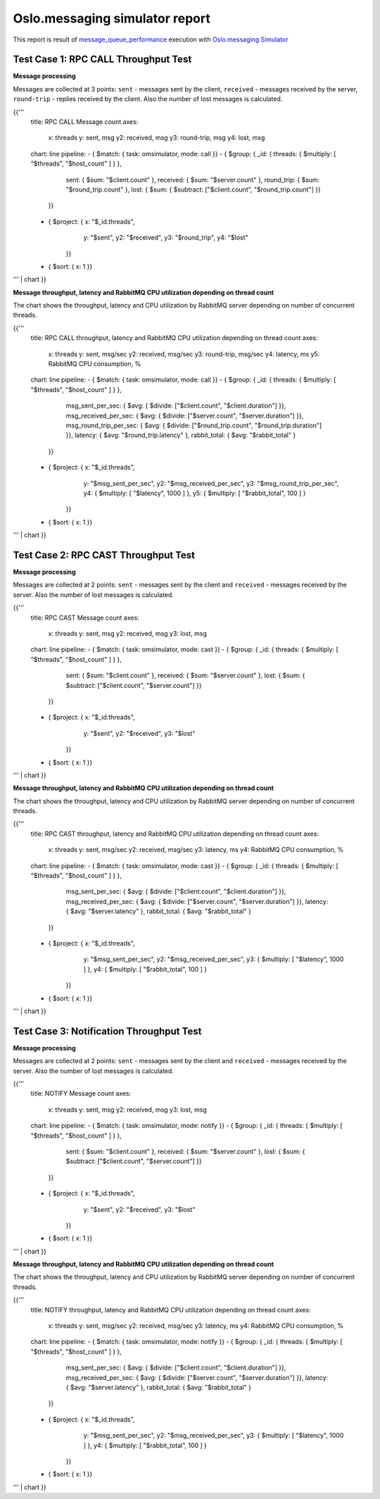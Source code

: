 Oslo.messaging simulator report
-------------------------------

This report is result of `message_queue_performance`_ execution
with `Oslo.messaging Simulator`_


Test Case 1: RPC CALL Throughput Test
^^^^^^^^^^^^^^^^^^^^^^^^^^^^^^^^^^^^^

**Message processing**

Messages are collected at 3 points: ``sent`` - messages sent by the client,
``received`` - messages received by the server, ``round-trip`` - replies
received by the client. Also the number of lost messages is calculated.

{{'''
    title: RPC CALL Message count
    axes:
      x: threads
      y: sent, msg
      y2: received, msg
      y3: round-trip, msg
      y4: lost, msg
    chart: line
    pipeline:
    - { $match: { task: omsimulator, mode: call }}
    - { $group: { _id: { threads: { $multiply: [ "$threads", "$host_count" ] } },
                  sent: { $sum: "$client.count" },
                  received: { $sum: "$server.count" },
                  round_trip: { $sum: "$round_trip.count" },
                  lost: { $sum: { $subtract: ["$client.count", "$round_trip.count"] }}
                }}
    - { $project: { x: "$_id.threads",
                    y: "$sent",
                    y2: "$received",
                    y3: "$round_trip",
                    y4: "$lost"
                  }}
    - { $sort: { x: 1 }}
''' | chart
}}


**Message throughput, latency and RabbitMQ CPU utilization depending on thread count**

The chart shows the throughput, latency and CPU utilization by RabbitMQ server
depending on number of concurrent threads.

{{'''
    title: RPC CALL throughput, latency and RabbitMQ CPU utilization depending on thread count
    axes:
      x: threads
      y: sent, msg/sec
      y2: received, msg/sec
      y3: round-trip, msg/sec
      y4: latency, ms
      y5: RabbitMQ CPU consumption, %
    chart: line
    pipeline:
    - { $match: { task: omsimulator, mode: call }}
    - { $group: { _id: { threads: { $multiply: [ "$threads", "$host_count" ] } },
                  msg_sent_per_sec: { $avg: { $divide: ["$client.count", "$client.duration"] }},
                  msg_received_per_sec: { $avg: { $divide: ["$server.count", "$server.duration"] }},
                  msg_round_trip_per_sec: { $avg: { $divide: ["$round_trip.count", "$round_trip.duration"] }},
                  latency: { $avg: "$round_trip.latency" },
                  rabbit_total: { $avg: "$rabbit_total" }
                }}
    - { $project: { x: "$_id.threads",
                    y: "$msg_sent_per_sec",
                    y2: "$msg_received_per_sec",
                    y3: "$msg_round_trip_per_sec",
                    y4: { $multiply: [ "$latency", 1000 ] },
                    y5: { $multiply: [ "$rabbit_total", 100 ] }
                  }}
    - { $sort: { x: 1 }}
''' | chart
}}


Test Case 2: RPC CAST Throughput Test
^^^^^^^^^^^^^^^^^^^^^^^^^^^^^^^^^^^^^

**Message processing**

Messages are collected at 2 points: ``sent`` - messages sent by the client
and ``received`` - messages received by the server. Also the number of lost
messages is calculated.

{{'''
    title: RPC CAST Message count
    axes:
      x: threads
      y: sent, msg
      y2: received, msg
      y3: lost, msg
    chart: line
    pipeline:
    - { $match: { task: omsimulator, mode: cast }}
    - { $group: { _id: { threads: { $multiply: [ "$threads", "$host_count" ] } },
                  sent: { $sum: "$client.count" },
                  received: { $sum: "$server.count" },
                  lost: { $sum: { $subtract: ["$client.count", "$server.count"] }}
                }}
    - { $project: { x: "$_id.threads",
                    y: "$sent",
                    y2: "$received",
                    y3: "$lost"
                  }}
    - { $sort: { x: 1 }}
''' | chart
}}


**Message throughput, latency and RabbitMQ CPU utilization depending on thread count**

The chart shows the throughput, latency and CPU utilization by RabbitMQ server
depending on number of concurrent threads.

{{'''
    title: RPC CAST throughput, latency and RabbitMQ CPU utilization depending on thread count
    axes:
      x: threads
      y: sent, msg/sec
      y2: received, msg/sec
      y3: latency, ms
      y4: RabbitMQ CPU consumption, %
    chart: line
    pipeline:
    - { $match: { task: omsimulator, mode: cast }}
    - { $group: { _id: { threads: { $multiply: [ "$threads", "$host_count" ] } },
                  msg_sent_per_sec: { $avg: { $divide: ["$client.count", "$client.duration"] }},
                  msg_received_per_sec: { $avg: { $divide: ["$server.count", "$server.duration"] }},
                  latency: { $avg: "$server.latency" },
                  rabbit_total: { $avg: "$rabbit_total" }
                }}
    - { $project: { x: "$_id.threads",
                    y: "$msg_sent_per_sec",
                    y2: "$msg_received_per_sec",
                    y3: { $multiply: [ "$latency", 1000 ] },
                    y4: { $multiply: [ "$rabbit_total", 100 ] }
                  }}
    - { $sort: { x: 1 }}
''' | chart
}}


Test Case 3: Notification Throughput Test
^^^^^^^^^^^^^^^^^^^^^^^^^^^^^^^^^^^^^^^^^

**Message processing**

Messages are collected at 2 points: ``sent`` - messages sent by the client
and ``received`` - messages received by the server. Also the number of lost
messages is calculated.

{{'''
    title: NOTIFY Message count
    axes:
      x: threads
      y: sent, msg
      y2: received, msg
      y3: lost, msg
    chart: line
    pipeline:
    - { $match: { task: omsimulator, mode: notify }}
    - { $group: { _id: { threads: { $multiply: [ "$threads", "$host_count" ] } },
                  sent: { $sum: "$client.count" },
                  received: { $sum: "$server.count" },
                  lost: { $sum: { $subtract: ["$client.count", "$server.count"] }}
                }}
    - { $project: { x: "$_id.threads",
                    y: "$sent",
                    y2: "$received",
                    y3: "$lost"
                  }}
    - { $sort: { x: 1 }}
''' | chart
}}


**Message throughput, latency and RabbitMQ CPU utilization depending on thread count**

The chart shows the throughput, latency and CPU utilization by RabbitMQ server
depending on number of concurrent threads.

{{'''
    title: NOTIFY throughput, latency and RabbitMQ CPU utilization depending on thread count
    axes:
      x: threads
      y: sent, msg/sec
      y2: received, msg/sec
      y3: latency, ms
      y4: RabbitMQ CPU consumption, %
    chart: line
    pipeline:
    - { $match: { task: omsimulator, mode: notify }}
    - { $group: { _id: { threads: { $multiply: [ "$threads", "$host_count" ] } },
                  msg_sent_per_sec: { $avg: { $divide: ["$client.count", "$client.duration"] }},
                  msg_received_per_sec: { $avg: { $divide: ["$server.count", "$server.duration"] }},
                  latency: { $avg: "$server.latency" },
                  rabbit_total: { $avg: "$rabbit_total" }
                }}
    - { $project: { x: "$_id.threads",
                    y: "$msg_sent_per_sec",
                    y2: "$msg_received_per_sec",
                    y3: { $multiply: [ "$latency", 1000 ] },
                    y4: { $multiply: [ "$rabbit_total", 100 ] }
                  }}
    - { $sort: { x: 1 }}
''' | chart
}}

.. references:

.. _message_queue_performance: http://docs.openstack.org/developer/performance-docs/test_plans/mq/plan.html
.. _Oslo.messaging Simulator: https://github.com/openstack/oslo.messaging/blob/master/tools/simulator.py
